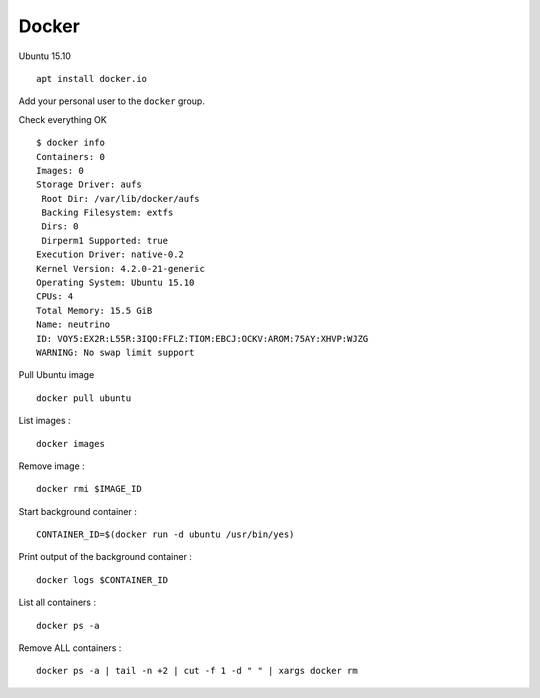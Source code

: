 
Docker
======

Ubuntu 15.10 ::

    apt install docker.io

Add your personal user to the ``docker`` group.

Check everything OK ::

    $ docker info
    Containers: 0
    Images: 0
    Storage Driver: aufs
     Root Dir: /var/lib/docker/aufs
     Backing Filesystem: extfs
     Dirs: 0
     Dirperm1 Supported: true
    Execution Driver: native-0.2
    Kernel Version: 4.2.0-21-generic
    Operating System: Ubuntu 15.10
    CPUs: 4
    Total Memory: 15.5 GiB
    Name: neutrino
    ID: VOY5:EX2R:L55R:3IQO:FFLZ:TIOM:EBCJ:OCKV:AROM:75AY:XHVP:WJZG
    WARNING: No swap limit support

Pull Ubuntu image ::

    docker pull ubuntu

List images : ::

    docker images

Remove image : ::

    docker rmi $IMAGE_ID

Start background container : ::

    CONTAINER_ID=$(docker run -d ubuntu /usr/bin/yes)

Print output of the background container : ::

    docker logs $CONTAINER_ID

List all containers : ::

    docker ps -a

Remove ALL containers : ::

    docker ps -a | tail -n +2 | cut -f 1 -d " " | xargs docker rm

